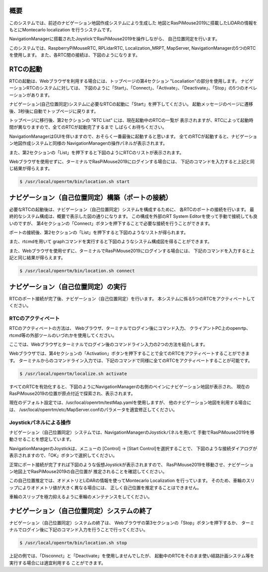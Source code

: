 .. -*- coding: utf-8 -*-

概要
^^^^^^^^
このシステムでは、前述のナビゲーション地図作成システムにより生成した
地図とRasPiMouse2019に搭載したLiDARの情報をもとにMontecarlo localization
を行うシステムです。

NavigationManagerに搭載されたJoystickでRasPiMouse2019を操作しながら、
自己位置同定を行います。

このシステムでは、RaspberryPiMouseRTC, RPLidarRTC, Localization_MRPT, MapServer, NavigationManagerの5つのRTCを使用します。
また、各RTC間の接続は、下図のようになります。

.. image:: img/localize.png

RTCの起動
^^^^^^^^^^^^^
RTCの起動は、Webブラウザを利用する場合には、トップページの第4セクション "Localiation"の部分を使用します。
ナビゲーションRTCのシステムに対しては、
下図のように「Start」、「Connect」、「Activate」、「Deactivate」、「Stop」の5つのオペレーションがあります。

.. image:: img/web3.png

ナビゲーション(自己位置同定)システムに必要なRTCの起動に「Start」を押下してください。
起動メッセージのページに遷移後、3秒後に自動でトップページに戻ります。

トップページに移行後、第2セクションの  "RTC List" には、現在起動中のRTCの一覧が
表示されますが、RTCによって起動時間が異なりますので、全てのRTCが起動完了するまで
しばらくお待ちください。

NavigationManagerはGUIを伴いますので、おそらく一番最後に起動すると思います。
全てのRTCが起動すると、ナビゲーション地図作成システムと同様の
NavigationManagerの操作パネルが表示されます。

また、第2セクションの「List」を押下すると下図のようにRTCのリストが表示されます。

.. image:: img/localize-start.png

Webブラウザを使用せずに、ターミナルでRasPiMouse2019にログインする場合には、
下記のコマンドを入力すると上記と同じ結果が得らえます。

.. code-block::

  $ /usr/local/openrtm/bin/location.sh start

ナビゲーション（自己位置同定）構築（ポートの接続）
^^^^^^^^^^^^^^^^^^^^^^^^^^^^^^^^^^^^^^^^^^^^^^^^^^^^^^^^
必要なRTCの起動後は、ナビゲーション（自己位置同定）システムを構成するために、
各RTCのポートの接続を行います。
最終的なシステム構成は、概要で表示した図の通りになります。
この構成を外部のRT System Editorを使って手動で接続しても良いのですが、
第4セクションの「Connect」ボタンを押下することで必要な接続を行うことができます。

ポートの接続後、第2セクションの「List」を押下すると下図のようなリストが得られます。

.. image:: img/localize-connect.png

また、rtcmdを用いて graphコマンドを実行すると下図のようなシステム構成図を得ることができます。

.. image:: img/localize-graph.png

また、Webブラウザを使用せずに、ターミナルでRasPiMouse2019にログインする場合には、
下記のコマンドを入力すると上記と同じ結果が得らえます。

.. code-block::

  $ /usr/local/openrtm/bin/location.sh connect

ナビゲーション（自己位置同定）の実行
^^^^^^^^^^^^^^^^^^^^^^^^^^^^^^^^^^^^^^
RTCのポート接続が完了後、ナビゲーション（自己位置同定）を行います。
本システムに係る5つのRTCをアクティベートしてください。

RTCのアクティベート
~~~~~~~~~~~~~~~~~~~~~~~~~
RTCのアクティベートの方法は、
Webブラウザ、ターミナルでログイン後にコマンド入力、
クライアントPC上のopenrtp、rtcmd等の外部ツールのいづれかを使用してください。

ここでは、Webブラウザとターミナルでログイン後のコマンドライン入力の2つの方法を紹介します。

Webブラウザでは、第4セクションの「Activation」ボタンを押下することで全てのRTCをアクティベートすることができます。
ターミナルからのコマンドライン入力では、下記のコマンドで同様に全てのRTCをアクティベートすることが可能です。

.. code-block::

  $ /usr/local/openrtm/localize.sh activate

すべてのRTCを有効化すると、下図のようにNavigationManagerの右側のペインにナビゲーション地図が表示され、
現在のRasPiMouse2019の位置が原点付近で探索され、表示されます。

.. image:: img/localize-start-mgr.png

現在のデフォルト設定では、/usr/local/openrtm/testMap.yamlを使用しますが、
他のナビゲーション地図を利用する場合には、
/usr/local/openrtm/etc/MapServer.confのパラメータを適宜修正してください。

Joystickパネルによる操作
~~~~~~~~~~~~~~~~~~~~~~~~~~~~~~~~~~~
ナビゲーション（自己位置同定）システムでは、NavigationManagerのJoystickパネルを用いて
手動でRasPiMouse2019を移動させることを想定しています。

NavigationManagerのJoystickは、メニューの [Control] -> [Start Control]を選択することで、
下図のような接続ダイアログが表示されますので、「OK」ボタンで選択してください。

.. image:: img/start-control.png

正常にポート接続が完了すれば下図のような仮想Joystickが表示されますので、
RasPiMouse2019を移動させ、ナビゲーション地図上でRasPiMouse2019の自己位置が
推定されることを確認してください。

.. image:: img/Joystick.png

この自己位置推定では、オドメトリとLiDARの情報を使ってMontecarlo Localization
を行っています。
そのため、車輪のスリップによりオドメトリ値が大きく異なる場合には、
正しく自己位置を推定することはできません。

車輪のスリップを極力抑えるように車輪のメンテナンスをしてください。

ナビゲーション（自己位置同定）システムの終了
^^^^^^^^^^^^^^^^^^^^^^^^^^^^^^^^^^^^^^^^^^^^^^^^^
ナビゲーション（自己位置同定）システムの終了は、
Webブラウザの第3セクションの「Stop」ボタンを押下するか、
ターミナルでログイン後に下記のコマンド入力を行うことで行ってください。

.. code-block::

  $ /usr/local/openrtm/bin/location.sh stop

上記の例では、「Disconnct」と「Deactivate」を使用しませんでしたが、
起動中のRTCをそのまま使い経路計画システム等を実行する場合には適宜利用する
ことができます。
